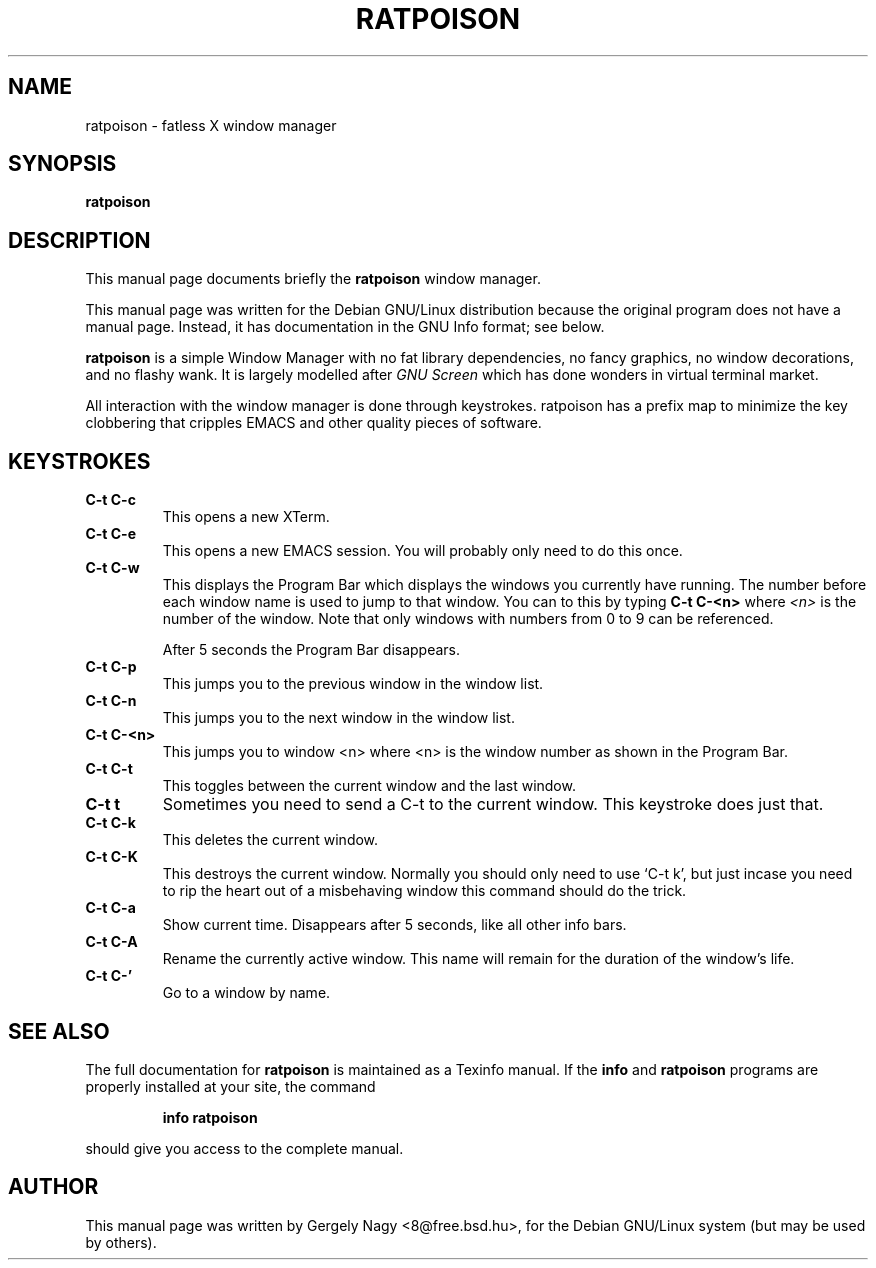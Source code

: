 .TH RATPOISON 1 "January 29, 2001" "ratpoison 0.0.5" RATPOISON
.SH NAME
ratpoison \- fatless X window manager
.SH SYNOPSIS
.B ratpoison
.SH DESCRIPTION
This manual page documents briefly the
.B ratpoison
window manager.

This manual page was written for the Debian GNU/Linux distribution
because the original program does not have a manual page.
Instead, it has documentation in the GNU Info format; see below.
.PP
\fBratpoison\fP is a simple Window Manager with no fat library
dependencies, no fancy graphics, no window decorations, and no
flashy wank. It is largely modelled after \fIGNU Screen\fP which
has done wonders in virtual terminal market.

All interaction with the window manager is done through
keystrokes. ratpoison has a prefix map to minimize the key
clobbering that cripples EMACS and other quality pieces of
software.
.SH KEYSTROKES
.TP
.B C\-t C\-c
This opens a new XTerm.
.TP
.B C\-t C\-e
This opens a new EMACS session. You will probably only need to do this
once.
.TP
.B C\-t C\-w
This displays the Program Bar which displays the windows you currently
have running. The number before each window name is used to jump to that
window. You can to this by typing \fBC\-t C\-<n>\fP where \fI<n>\fP is the
number of the window. Note that only windows with numbers from 0 to 9
can be referenced.

After 5 seconds the Program Bar disappears.
.TP
.B C\-t C\-p
This jumps you to the previous window in the window list.
.TP
.B C\-t C\-n
This jumps you to the next window in the window list.
.TP
.B C\-t C\-<n>
This jumps you to window <n> where <n> is the window number as shown in
the Program Bar.
.TP
.B C\-t C\-t
This toggles between the current window and the last window.
.TP
.B C\-t t
Sometimes you need to send a C\-t to the current window. This keystroke
does just that.
.TP
.B C\-t C\-k
This deletes the current window.
.TP
.B C\-t C\-K
This destroys the current window. Normally you should only need to
use `C-t k', but just incase you need to rip the heart out of a
misbehaving window this command should do the trick.
.TP
.B C\-t C\-a
Show current time. Disappears after 5 seconds, like all other info bars.
.TP
.B C\-t C\-A
Rename the currently active window. This name will remain for the
duration of the window's life.
.TP
.B C\-t C\-'
Go to a window by name.
.SH "SEE ALSO"
The full documentation for
.B ratpoison
is maintained as a Texinfo manual.  If the
.B info
and
.B ratpoison
programs are properly installed at your site, the command
.IP
.B info ratpoison
.PP
should give you access to the complete manual.
.SH AUTHOR
This manual page was written by Gergely Nagy <8@free.bsd.hu>,
for the Debian GNU/Linux system (but may be used by others).
